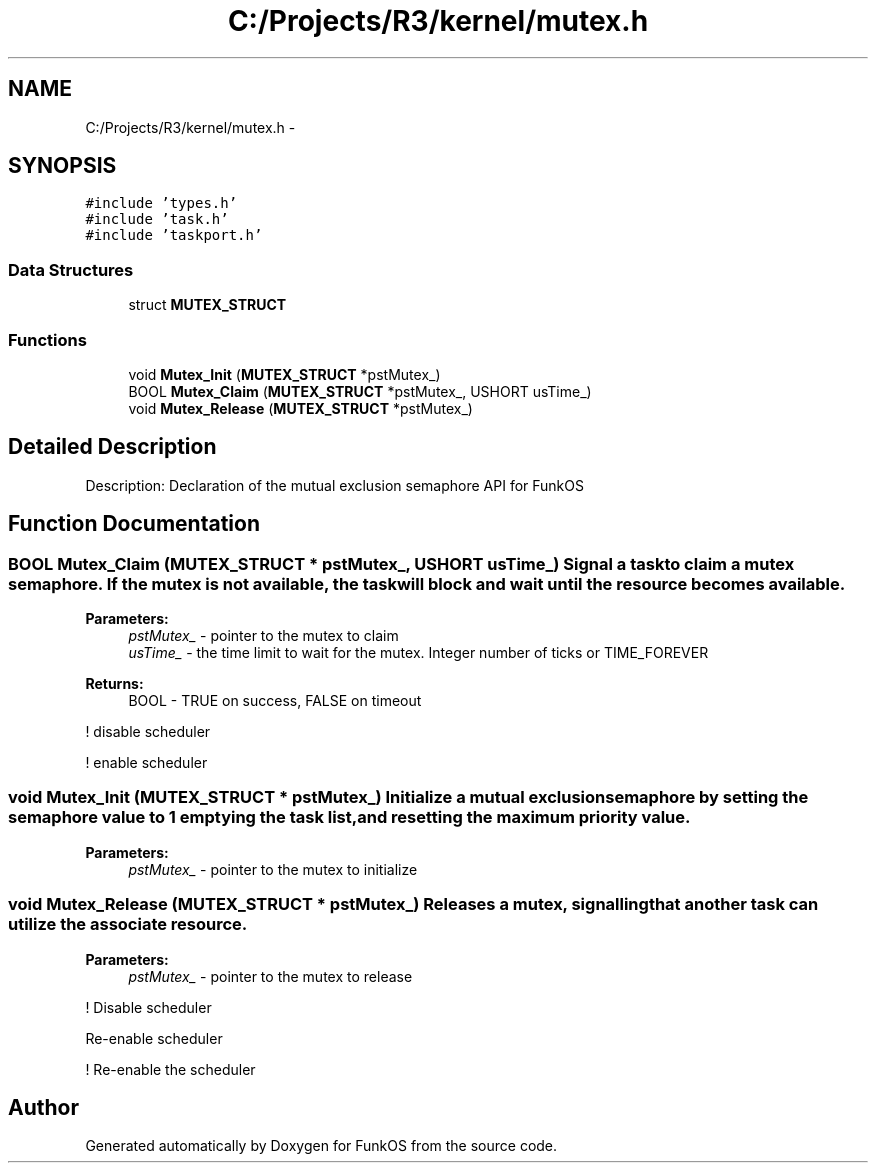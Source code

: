 .TH "C:/Projects/R3/kernel/mutex.h" 3 "20 Mar 2010" "Version R3" "FunkOS" \" -*- nroff -*-
.ad l
.nh
.SH NAME
C:/Projects/R3/kernel/mutex.h \- 
.SH SYNOPSIS
.br
.PP
\fC#include 'types.h'\fP
.br
\fC#include 'task.h'\fP
.br
\fC#include 'taskport.h'\fP
.br

.SS "Data Structures"

.in +1c
.ti -1c
.RI "struct \fBMUTEX_STRUCT\fP"
.br
.in -1c
.SS "Functions"

.in +1c
.ti -1c
.RI "void \fBMutex_Init\fP (\fBMUTEX_STRUCT\fP *pstMutex_)"
.br
.ti -1c
.RI "BOOL \fBMutex_Claim\fP (\fBMUTEX_STRUCT\fP *pstMutex_, USHORT usTime_)"
.br
.ti -1c
.RI "void \fBMutex_Release\fP (\fBMUTEX_STRUCT\fP *pstMutex_)"
.br
.in -1c
.SH "Detailed Description"
.PP 
Description: Declaration of the mutual exclusion semaphore API for FunkOS 
.SH "Function Documentation"
.PP 
.SS "BOOL Mutex_Claim (\fBMUTEX_STRUCT\fP * pstMutex_, USHORT usTime_)"Signal a task to claim a mutex semaphore. If the mutex is not available, the task will block and wait until the resource becomes available.
.PP
\fBParameters:\fP
.RS 4
\fIpstMutex_\fP - pointer to the mutex to claim 
.br
\fIusTime_\fP - the time limit to wait for the mutex. Integer number of ticks or TIME_FOREVER 
.RE
.PP
\fBReturns:\fP
.RS 4
BOOL - TRUE on success, FALSE on timeout 
.RE
.PP

.PP
! disable scheduler
.PP
! enable scheduler 
.SS "void Mutex_Init (\fBMUTEX_STRUCT\fP * pstMutex_)"Initialize a mutual exclusion semaphore by setting the semaphore value to 1 emptying the task list, and resetting the maximum priority value.
.PP
\fBParameters:\fP
.RS 4
\fIpstMutex_\fP - pointer to the mutex to initialize 
.RE
.PP

.SS "void Mutex_Release (\fBMUTEX_STRUCT\fP * pstMutex_)"Releases a mutex, signalling that another task can utilize the associate resource.
.PP
\fBParameters:\fP
.RS 4
\fIpstMutex_\fP - pointer to the mutex to release 
.RE
.PP

.PP
! Disable scheduler
.PP
Re-enable scheduler
.PP
! Re-enable the scheduler 
.SH "Author"
.PP 
Generated automatically by Doxygen for FunkOS from the source code.
